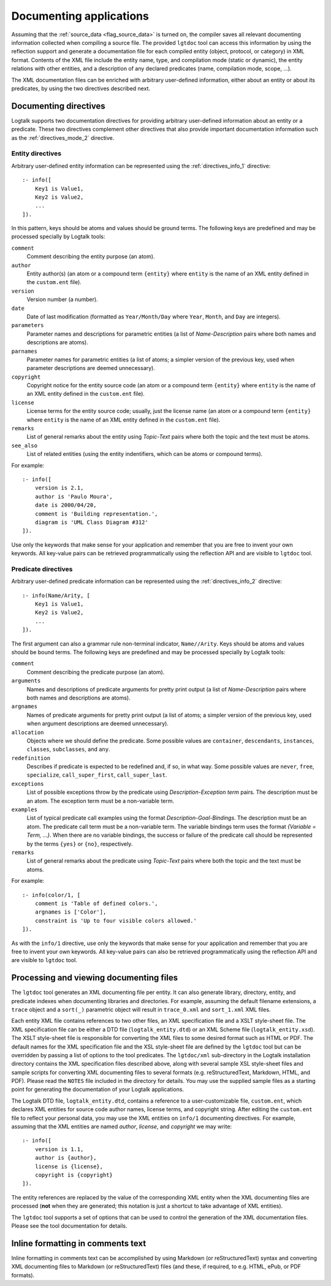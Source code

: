 ..
   This file is part of Logtalk <https://logtalk.org/>  
   Copyright 1998-2018 Paulo Moura <pmoura@logtalk.org>

   Licensed under the Apache License, Version 2.0 (the "License");
   you may not use this file except in compliance with the License.
   You may obtain a copy of the License at

       http://www.apache.org/licenses/LICENSE-2.0

   Unless required by applicable law or agreed to in writing, software
   distributed under the License is distributed on an "AS IS" BASIS,
   WITHOUT WARRANTIES OR CONDITIONS OF ANY KIND, either express or implied.
   See the License for the specific language governing permissions and
   limitations under the License.


.. _documenting_documenting:

========================
Documenting applications
========================

Assuming that the :ref:`source_data <flag_source_data>` is turned on, the
compiler saves all relevant documenting information collected when compiling
a source file. The provided ``lgtdoc`` tool can access this information by
using the reflection support and generate a documentation file for each
compiled entity (object, protocol, or category) in XML format. Contents of
the XML file include the entity name, type, and compilation mode (static or
dynamic), the entity relations with other entities, and a description of any
declared predicates (name, compilation mode, scope, ...).

The XML documentation files can be enriched with arbitrary user-defined
information, either about an entity or about its predicates, by using
the two directives described next.

.. _documenting_directives:

Documenting directives
----------------------

Logtalk supports two documentation directives for providing arbitrary
user-defined information about an entity or a predicate. These two
directives complement other directives that also provide important
documentation information such as the :ref:`directives_mode_2`
directive.

.. _documenting_entity:

Entity directives
~~~~~~~~~~~~~~~~~

Arbitrary user-defined entity information can be represented using the
:ref:`directives_info_1` directive:

::

   :- info([
       Key1 is Value1,
       Key2 is Value2,
       ...
   ]).

In this pattern, keys should be atoms and values should be ground terms.
The following keys are predefined and may be processed specially by
Logtalk tools:

``comment``
   Comment describing the entity purpose (an atom).
``author``
   Entity author(s) (an atom or a compound term ``{entity}`` where
   ``entity`` is the name of an XML entity defined in the ``custom.ent``
   file).
``version``
   Version number (a number).
``date``
   Date of last modification (formatted as ``Year/Month/Day`` where
   ``Year``, ``Month``, and ``Day`` are integers).
``parameters``
   Parameter names and descriptions for parametric entities (a list of
   *Name-Description* pairs where both names and descriptions are atoms).
``parnames``
   Parameter names for parametric entities (a list of atoms; a simpler
   version of the previous key, used when parameter descriptions are
   deemed unnecessary).
``copyright``
   Copyright notice for the entity source code (an atom or a compound
   term ``{entity}`` where ``entity`` is the name of an XML entity
   defined in the ``custom.ent`` file).
``license``
   License terms for the entity source code; usually, just the license
   name (an atom or a compound term ``{entity}`` where ``entity`` is the
   name of an XML entity defined in the ``custom.ent`` file).
``remarks``
   List of general remarks about the entity using *Topic-Text* pairs
   where both the topic and the text must be atoms.
``see_also``
   List of related entities (using the entity indentifiers, which can
   be atoms or compound terms).

For example:

::

   :- info([
       version is 2.1,
       author is 'Paulo Moura',
       date is 2000/04/20,
       comment is 'Building representation.',
       diagram is 'UML Class Diagram #312'
   ]).

Use only the keywords that make sense for your application and remember
that you are free to invent your own keywords. All key-value pairs can
be retrieved programmatically using the reflection API and are visible
to ``lgtdoc`` tool.

.. _documenting_predicate:

Predicate directives
~~~~~~~~~~~~~~~~~~~~

Arbitrary user-defined predicate information can be represented using
the :ref:`directives_info_2` directive:

::

   :- info(Name/Arity, [
       Key1 is Value1,
       Key2 is Value2,
       ...
   ]).

The first argument can also a grammar rule non-terminal indicator,
``Name//Arity``. Keys should be atoms and values should be bound terms.
The following keys are predefined and may be processed specially by
Logtalk tools:

``comment``
   Comment describing the predicate purpose (an atom).
``arguments``
   Names and descriptions of predicate arguments for pretty print output
   (a list of *Name-Description* pairs where both names and descriptions
   are atoms).
``argnames``
   Names of predicate arguments for pretty print output (a list of
   atoms; a simpler version of the previous key, used when argument
   descriptions are deemed unnecessary).
``allocation``
   Objects where we should define the predicate. Some possible values
   are ``container``, ``descendants``, ``instances``, ``classes``,
   ``subclasses``, and ``any``.
``redefinition``
   Describes if predicate is expected to be redefined and, if so, in
   what way. Some possible values are ``never``, ``free``,
   ``specialize``, ``call_super_first``, ``call_super_last``.
``exceptions``
   List of possible exceptions throw by the predicate using
   *Description*-*Exception term* pairs. The description must be an
   atom. The exception term must be a non-variable term.
``examples``
   List of typical predicate call examples using the format
   *Description-Goal-Bindings*. The description must be an atom.
   The predicate call term must be a non-variable term. The
   variable bindings term uses the format *{Variable = Term, ...}*.
   When there are no variable bindings, the success or failure of
   the predicate call should be represented by the terms ``{yes}``
   or ``{no}``, respectively.
``remarks``
   List of general remarks about the predicate using *Topic-Text*
   pairs where both the topic and the text must be atoms.

For example:

::

   :- info(color/1, [
       comment is 'Table of defined colors.',
       argnames is ['Color'],
       constraint is 'Up to four visible colors allowed.'
   ]).

As with the ``info/1`` directive, use only the keywords that make sense
for your application and remember that you are free to invent your own
keywords. All key-value pairs can also be retrieved programmatically
using the reflection API and are visible to ``lgtdoc`` tool.

.. _documenting_processing:

Processing and viewing documenting files
----------------------------------------

The ``lgtdoc`` tool generates an XML documenting file per entity. It can
also generate library, directory, entity, and predicate indexes when
documenting libraries and directories. For example, assuming the default
filename extensions, a ``trace`` object and a ``sort(_)`` parametric object
will result in ``trace_0.xml`` and ``sort_1.xml`` XML files.

Each entity XML file contains references to two other files, an XML
specification file and a XSLT style-sheet file. The XML specification
file can be either a DTD file (``logtalk_entity.dtd``) or an XML Scheme
file (``logtalk_entity.xsd``). The XSLT style-sheet file is responsible
for converting the XML files to some desired format such as HTML or PDF.
The default names for the XML specification file and the XSL style-sheet
file are defined by the ``lgtdoc`` tool but can be overridden by passing a
list of options to the tool predicates. The ``lgtdoc/xml`` sub-directory
in the Logtalk installation directory contains the XML specification
files described above, along with several sample XSL style-sheet files
and sample scripts for converting XML documenting files to several
formats (e.g. reStructuredText, Markdown, HTML, and PDF). Please read
the ``NOTES`` file included in the directory for details. You may use
the supplied sample files as a starting point for generating the
documentation of your Logtalk applications.

The Logtalk DTD file, ``logtalk_entity.dtd``, contains a reference to a
user-customizable file, ``custom.ent``, which declares XML entities for
source code author names, license terms, and copyright string. After
editing the ``custom.ent`` file to reflect your personal data, you may
use the XML entities on ``info/1`` documenting directives. For example,
assuming that the XML entities are named *author*, *license*, and
*copyright* we may write:

::

   :- info([
       version is 1.1,
       author is {author},
       license is {license},
       copyright is {copyright}
   ]).

The entity references are replaced by the value of the corresponding XML
entity when the XML documenting files are processed (**not** when they
are generated; this notation is just a shortcut to take advantage of XML
entities).

The ``lgtdoc`` tool supports a set of options that can be used to
control the generation of the XML documentation files. Please see the
tool documentation for details.

.. _documenting_formatting:

Inline formatting in comments text
----------------------------------

Inline formatting in comments text can be accomplished by using Markdown
(or reStructuredText) syntax and converting XML documenting files to
Markdown (or reStructuredText) files (and these, if required, to e.g. HTML,
ePub, or PDF formats).
